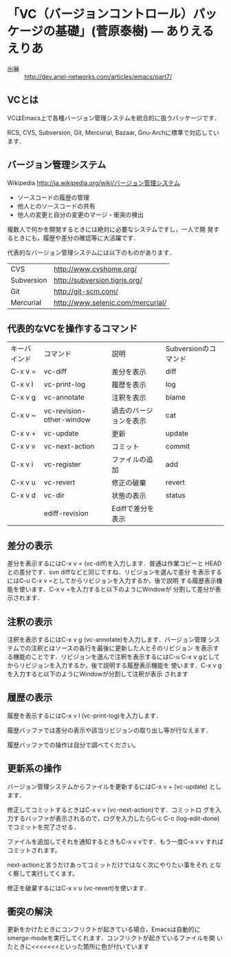 * 「VC（バージョンコントロール）パッケージの基礎」(菅原泰樹) — ありえるえりあ

  - 出展 :: http://dev.ariel-networks.com/articles/emacs/part7/

** VCとは

   VCはEmacs上で各種バージョン管理システムを統合的に扱うパッケージです．

   RCS, CVS, Subversion, Git, Mercurial, Bazaar, Gnu-Archに標準で対応しています．


** バージョン管理システム

   Wikipedia http://ja.wikipedia.org/wiki/バージョン管理システム

   - ソースコードの履歴の管理
   - 他人とのソースコードの共有
   - 他人の変更と自分の変更のマージ・衝突の検出

   複数人で何かを開発するときには絶対に必要なシステムですし，一人で開
   発するときにも，履歴や差分の確認等に大活躍です．

   代表的なバージョン管理システムには以下のものがあります．

   | CVS        | http://www.cvshome.org/           |
   | Subversion | http://subversion.tigris.org/     |
   | Git        | http://git-scm.com/               |
   | Mercurial  | http://www.selenic.com/mercurial/ |

** 代表的なVCを操作するコマンド

| キーバインド | コマンド                 | 説明                   | Subversionのコマンド |
| C-x v =      | vc-diff                  | 差分を表示             | diff                 |
| C-x v l      | vc-print-log             | 履歴を表示             | log                  |
| C-x v g      | vc-annotate              | 注釈を表示             | blame                |
| C-x v ~      | vc-revision-other-window | 過去のバージョンを表示 | cat                  |
| C-x v +      | vc-update                | 更新                   | update               |
| C-x v v      | vc-next-action           | コミット               | commit               |
| C-x v i      | vc-register              | ファイルの追加         | add                  |
| C-x v u      | vc-revert                | 修正の破棄             | revert               |
| C-x v d      | vc-dir                   | 状態の表示             | status               |
|              | ediff-revision           | Ediffで差分を表示      |                      |

** 差分の表示

   差分を表示するにはC-x v = (vc-diff)を入力します．普通は作業コピーと
   HEADとの差分です．svn diffなどと同じですね．リビジョンを選んで差分
   を表示するにはC-u C-x v =としてからリビジョンを入力するか，後で説明
   する履歴表示機能を使います．C-x v =を入力すると以下のようにWindowが
   分割して差分が表示されます．

** 注釈の表示

   注釈を表示するにはC-x v g (vc-annotate)を入力します．バージョン管理
   システムでの注釈とはソースの各行を最後に更新した人とそのリビジョン
   を表示する機能のことです．リビジョンを選んで注釈を表示するにはC-u
   C-x v gとしてからリビジョンを入力するか，後で説明する履歴表示機能を
   使います．C-x v gを入力すると以下のようにWindowが分割して注釈が表示
   されます

** 履歴の表示

   履歴を表示するにはC-x v l (vc-print-log)を入力します．

   履歴バッファでは差分の表示や該当リビジョンの取り出し等が行なえます．

   履歴バッファでの操作は自分で調べてください。

** 更新系の操作

   バージョン管理システムからファイルを更新するにはC-x v + (vc-update)
   とします．

   修正してコミットするときはC-x v v (vc-next-action)です．コミットロ
   グを入力するバッファが表示されるので，ログを入力したらC-c C-c
   (log-edit-done)でコミットを完了させる．

   ファイルを追加してそれを通知するときもC-x v vです．もう一度C-x v v
   すればコミットされます。

   next-actionと言うだけあってコミットだけではなく次にやりたい事をそれ
   となく察して実行してくます。

   修正を破棄するにはC-x v u (vc-revert)を使います．


** 衝突の解決
   
   更新をかけたときにコンフリクトが起きている場合，Emacsは自動的に
   smerge-modeを実行してくれます．コンフリクトが起きているファイルを開
   いたときに<<<<<<<といった箇所に色が付いています

